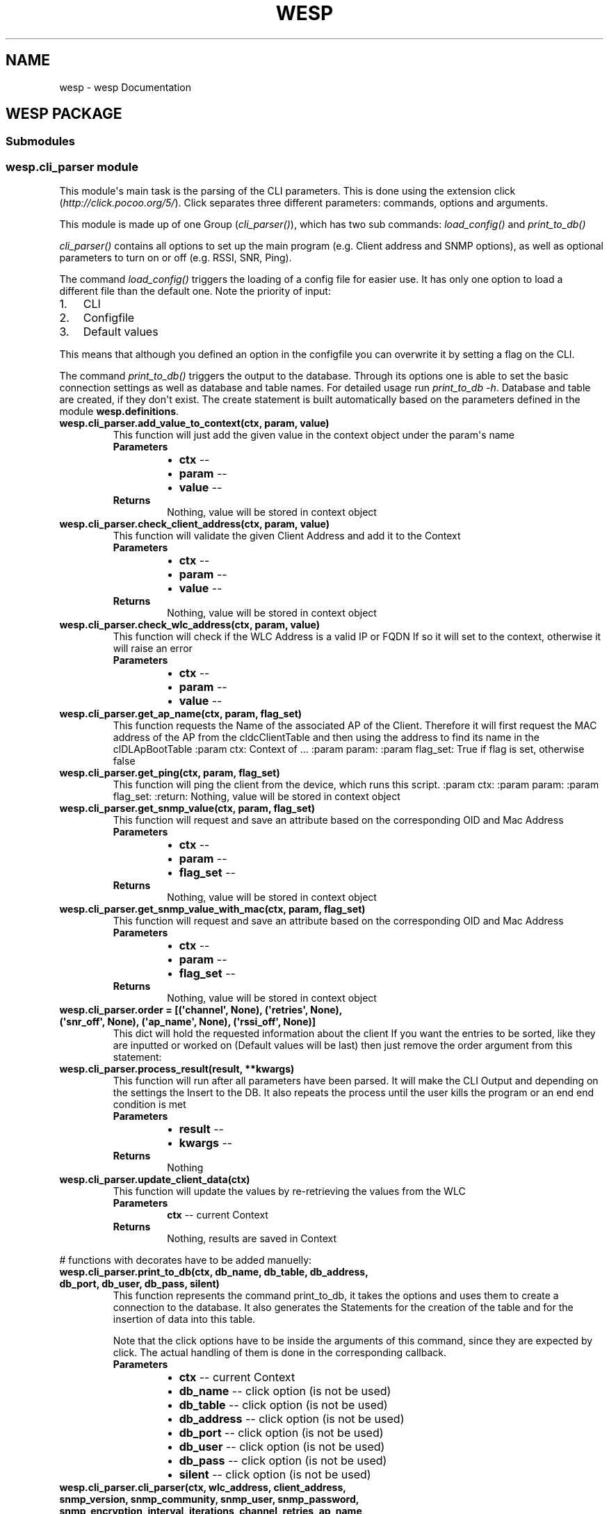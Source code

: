 .\" Man page generated from reStructuredText.
.
.TH "WESP" "1" "May 31, 2018" "" "wesp"
.SH NAME
wesp \- wesp Documentation
.
.nr rst2man-indent-level 0
.
.de1 rstReportMargin
\\$1 \\n[an-margin]
level \\n[rst2man-indent-level]
level margin: \\n[rst2man-indent\\n[rst2man-indent-level]]
-
\\n[rst2man-indent0]
\\n[rst2man-indent1]
\\n[rst2man-indent2]
..
.de1 INDENT
.\" .rstReportMargin pre:
. RS \\$1
. nr rst2man-indent\\n[rst2man-indent-level] \\n[an-margin]
. nr rst2man-indent-level +1
.\" .rstReportMargin post:
..
.de UNINDENT
. RE
.\" indent \\n[an-margin]
.\" old: \\n[rst2man-indent\\n[rst2man-indent-level]]
.nr rst2man-indent-level -1
.\" new: \\n[rst2man-indent\\n[rst2man-indent-level]]
.in \\n[rst2man-indent\\n[rst2man-indent-level]]u
..
.SH WESP PACKAGE
.SS Submodules
.SS wesp.cli_parser module
.sp
This module\(aqs main task is the parsing of the CLI parameters. This is done using the extension
click (\fI\%http://click.pocoo.org/5/\fP). Click separates three different parameters: commands, options and arguments.
.sp
This module is made up of one Group (\fI\%cli_parser()\fP), which has two sub commands: \fI\%load_config()\fP
and \fI\%print_to_db()\fP
.sp
\fI\%cli_parser()\fP contains all options to set up the main program (e.g. Client address and SNMP options),
as well as optional parameters to turn on or off (e.g. RSSI, SNR, Ping).
.sp
The command \fI\%load_config()\fP triggers the loading of a config file for easier use. It has only one option
to load a different file than the default one. Note the priority of input:
.INDENT 0.0
.IP 1. 3
CLI
.IP 2. 3
Configfile
.IP 3. 3
Default values
.UNINDENT
.sp
This means that although you defined an option in the configfile you can overwrite it by setting a flag on the CLI.
.sp
The command \fI\%print_to_db()\fP triggers the output to the database. Through its options one is able to set
the basic connection settings as well as database and table names. For detailed usage run \fIprint_to_db \-h\fP\&.
Database and table are created, if they don\(aqt exist. The create statement is built automatically based on the
parameters defined in the module \fBwesp.definitions\fP\&.
.INDENT 0.0
.TP
.B wesp.cli_parser.add_value_to_context(ctx, param, value)
This function will just add the given value in the context object under the param\(aqs name
.INDENT 7.0
.TP
.B Parameters
.INDENT 7.0
.IP \(bu 2
\fBctx\fP \-\- 
.IP \(bu 2
\fBparam\fP \-\- 
.IP \(bu 2
\fBvalue\fP \-\- 
.UNINDENT
.TP
.B Returns
Nothing, value will be stored in context object
.UNINDENT
.UNINDENT
.INDENT 0.0
.TP
.B wesp.cli_parser.check_client_address(ctx, param, value)
This function will validate the given Client Address and add it to the Context
.INDENT 7.0
.TP
.B Parameters
.INDENT 7.0
.IP \(bu 2
\fBctx\fP \-\- 
.IP \(bu 2
\fBparam\fP \-\- 
.IP \(bu 2
\fBvalue\fP \-\- 
.UNINDENT
.TP
.B Returns
Nothing, value will be stored in context object
.UNINDENT
.UNINDENT
.INDENT 0.0
.TP
.B wesp.cli_parser.check_wlc_address(ctx, param, value)
This function will check if the WLC Address is a valid IP or FQDN
If so it will set to the context, otherwise it will raise an error
.INDENT 7.0
.TP
.B Parameters
.INDENT 7.0
.IP \(bu 2
\fBctx\fP \-\- 
.IP \(bu 2
\fBparam\fP \-\- 
.IP \(bu 2
\fBvalue\fP \-\- 
.UNINDENT
.UNINDENT
.UNINDENT
.INDENT 0.0
.TP
.B wesp.cli_parser.get_ap_name(ctx, param, flag_set)
This function requests the Name of the associated AP of the Client.
Therefore it will first request the MAC address of the AP from the cldcClientTable
and then using the address to find its name in the clDLApBootTable
:param ctx: Context of ...
:param param:
:param flag_set: True if flag is set, otherwise false
.UNINDENT
.INDENT 0.0
.TP
.B wesp.cli_parser.get_ping(ctx, param, flag_set)
This function will ping the client from the device, which runs this script.
:param ctx:
:param param:
:param flag_set:
:return: Nothing, value will be stored in context object
.UNINDENT
.INDENT 0.0
.TP
.B wesp.cli_parser.get_snmp_value(ctx, param, flag_set)
This function will request and save an attribute based on the corresponding OID and Mac Address
.INDENT 7.0
.TP
.B Parameters
.INDENT 7.0
.IP \(bu 2
\fBctx\fP \-\- 
.IP \(bu 2
\fBparam\fP \-\- 
.IP \(bu 2
\fBflag_set\fP \-\- 
.UNINDENT
.TP
.B Returns
Nothing, value will be stored in context object
.UNINDENT
.UNINDENT
.INDENT 0.0
.TP
.B wesp.cli_parser.get_snmp_value_with_mac(ctx, param, flag_set)
This function will request and save an attribute based on the corresponding OID and Mac Address
.INDENT 7.0
.TP
.B Parameters
.INDENT 7.0
.IP \(bu 2
\fBctx\fP \-\- 
.IP \(bu 2
\fBparam\fP \-\- 
.IP \(bu 2
\fBflag_set\fP \-\- 
.UNINDENT
.TP
.B Returns
Nothing, value will be stored in context object
.UNINDENT
.UNINDENT
.INDENT 0.0
.TP
.B wesp.cli_parser.order = [(\(aqchannel\(aq, None), (\(aqretries\(aq, None), (\(aqsnr_off\(aq, None), (\(aqap_name\(aq, None), (\(aqrssi_off\(aq, None)]
This dict will hold the requested information about the client
If you want the entries to be sorted, like they are inputted or worked on
(Default values will be last) then just remove the order argument from this statement:
.UNINDENT
.INDENT 0.0
.TP
.B wesp.cli_parser.process_result(result, **kwargs)
This function will run after all parameters have been parsed.
It will make the CLI Output and depending on the settings the
Insert to the DB.
It also repeats the process until the user kills the program or
an end end condition is met
.INDENT 7.0
.TP
.B Parameters
.INDENT 7.0
.IP \(bu 2
\fBresult\fP \-\- 
.IP \(bu 2
\fBkwargs\fP \-\- 
.UNINDENT
.TP
.B Returns
Nothing
.UNINDENT
.UNINDENT
.INDENT 0.0
.TP
.B wesp.cli_parser.update_client_data(ctx)
This function will update the values by re\-retrieving the values from the WLC
.INDENT 7.0
.TP
.B Parameters
\fBctx\fP \-\- current Context
.TP
.B Returns
Nothing, results are saved in Context
.UNINDENT
.UNINDENT
.sp
# functions with decorates have to be added manuelly:
.INDENT 0.0
.TP
.B wesp.cli_parser.print_to_db(ctx, db_name, db_table, db_address, db_port, db_user, db_pass, silent)
This function represents the command print_to_db, it takes the options and uses them
to create a connection to the database. It also generates the Statements for the creation of
the table and for the insertion of data into this table.
.sp
Note that the click options have to be inside the arguments of this command, since they are expected by
click. The actual handling of them is done in the corresponding callback.
.INDENT 7.0
.TP
.B Parameters
.INDENT 7.0
.IP \(bu 2
\fBctx\fP \-\- current Context
.IP \(bu 2
\fBdb_name\fP \-\- click option (is not be used)
.IP \(bu 2
\fBdb_table\fP \-\- click option (is not be used)
.IP \(bu 2
\fBdb_address\fP \-\- click option (is not be used)
.IP \(bu 2
\fBdb_port\fP \-\- click option (is not be used)
.IP \(bu 2
\fBdb_user\fP \-\- click option (is not be used)
.IP \(bu 2
\fBdb_pass\fP \-\- click option (is not be used)
.IP \(bu 2
\fBsilent\fP \-\- click option (is not be used)
.UNINDENT
.UNINDENT
.UNINDENT
.INDENT 0.0
.TP
.B wesp.cli_parser.cli_parser(ctx, wlc_address, client_address, snmp_version, snmp_community, snmp_user, snmp_password, snmp_encryption, interval, iterations, channel, retries, ap_name, rx_packages, tx_packages, ping, rssi_off, snr_off, data_rate_off)
This function represents the main command and contains all options ranging from WLC/client information,
SNMP options to all options, which enable or disable the output of certain parameter. A list of the
associated options can be found below. Since this is a click group all other commands (e.g. for
config file and db) are sub commands of this command. The name of this group is \fIcli_parser\fP\&.
.sp
Note, that this group command does not contain any logic, handling of the options is done in the
specified callback. Click expects the click options to be inside the arguments of this command, although
they are not used.
.sp
Fore more information about click options and it\(aqs attributes see: \fI\%http://click.pocoo.org/5/options/\fP,
\fI\%http://click.pocoo.org/5/parameters/#differences\fP and \fI\%http://click.pocoo.org/5/commands/\fP
.sp
The following callbacks are implemented and may be used for future options:
.sp
\fI\%add_value_to_context()\fP: sets the value of the option to the context, without any modification. The name of the
option is used as key.
.sp
\fI\%get_snmp_value()\fP: will search in \fBwesp.definitions.AllParameter\fP for a matching OID and requests the
data via GET from the WLC. The result is added to the context, under the name of the option.
.sp
\fI\%get_snmp_value_with_mac()\fP: will do the same as the latter function but will include the mac address of the
client to get client specific data.
.sp
\fI\%check_wlc_address()\fP: will check if the given address is a valid IP address or a resolvable hostname. If so it
will add it to the context under the name of the option.
.sp
\fI\%check_client_address()\fP: will check if the given address is a valid IP or MAC address. If so it will add
it to the context under the name of the option.
.sp
\fI\%get_ap_name()\fP: will retrieve the name of the AP of a client. For details see the function itself. The name of
the option is used as key.
.sp
\fI\%get_ping()\fP: will try to ping the client. For details see the function itself. The name of the option
is used as key.
.INDENT 7.0
.TP
.B Parameters
.INDENT 7.0
.IP \(bu 2
\fBctx\fP \-\- current Context
.IP \(bu 2
\fBwlc_address\fP \-\- click option (is not be used)
.IP \(bu 2
\fBclient_address\fP \-\- click option (is not be used)
.IP \(bu 2
\fBsnmp_version\fP \-\- click option (is not be used)
.IP \(bu 2
\fBsnmp_community\fP \-\- click option (is not be used)
.IP \(bu 2
\fBsnmp_user\fP \-\- click option (is not be used)
.IP \(bu 2
\fBsnmp_password\fP \-\- click option (is not be used)
.IP \(bu 2
\fBsnmp_encryption\fP \-\- click option (is not be used)
.IP \(bu 2
\fBinterval\fP \-\- click option (is not be used)
.IP \(bu 2
\fBiterations\fP \-\- click option (is not be used)
.IP \(bu 2
\fBchannel\fP \-\- click option (is not be used)
.IP \(bu 2
\fBretries\fP \-\- click option (is not be used)
.IP \(bu 2
\fBap_name\fP \-\- click option (is not be used)
.IP \(bu 2
\fBrx_packets\fP \-\- click option (is not be used)
.IP \(bu 2
\fBtx_packets\fP \-\- click option (is not be used)
.IP \(bu 2
\fBping\fP \-\- click option (is not be used)
.IP \(bu 2
\fBrssi_off\fP \-\- click option (is not be used)
.IP \(bu 2
\fBsnr_off\fP \-\- click option (is not be used)
.IP \(bu 2
\fBdata_rate_off\fP \-\- click option (is not be used)
.UNINDENT
.UNINDENT
.UNINDENT
.INDENT 0.0
.TP
.B wesp.cli_parser.load_config(ctx, file_path)
Will set the path to the config inside the class \fBConfigFileProcessor\fP\&. The actual loading is done
in the function \fBread_config_file_flag()\fP in module \fBwesp.click_overloaded\fP over.
.sp
Note that the click options have to be inside the arguments of this command, since they are expected by
click.
.INDENT 7.0
.TP
.B Parameters
.INDENT 7.0
.IP \(bu 2
\fBctx\fP \-\- current Context
.IP \(bu 2
\fBfile_path\fP \-\- click option (is not be used)
.UNINDENT
.UNINDENT
.UNINDENT
.SS wesp.click_overloaded module
.sp
This module contains overloads of click classes to allow custom reactions.
The class \fI\%CustomGroup\fP overloads the class \fBclick.core.Group\fP to allow custom parsing and
rearranging of the options.
.sp
The class \fI\%OnlyRequiredIf\fP overloads the class \fBclick.core.Option\fP to allow an option to be
required if a certain snmp version has been set.
.sp
The class \fI\%CommandAllowConfigFile\fP overloads the class \fBclick.core.Command\fP to allow a
command to access the configfile.
.INDENT 0.0
.TP
.B class wesp.click_overloaded.CommandAllowConfigFile(name, context_settings=None, callback=None, params=None, help=None, epilog=None, short_help=None, options_metavar=\(aq[OPTIONS]\(aq, add_help_option=True)
Bases: \fBclick.core.Command\fP
.sp
Overloads the \fBCommand\fP class to allow a command
to read the config file
.INDENT 7.0
.TP
.B format_usage(ctx, formatter)
Overloads the \fI\%format_usage()\fP of class \fBclick.core.Command\fP\&.
This allows a custom usage string, looks like this:
.sp
PROGRAM_NAME [...] Command_Name [OPTIONS]
.INDENT 7.0
.TP
.B Parameters
.INDENT 7.0
.IP \(bu 2
\fBctx\fP \-\- current Context
.IP \(bu 2
\fBformatter\fP \-\- Reference to class:\fIclick.formatting.HelpFormatter\fP
.UNINDENT
.UNINDENT
.UNINDENT
.INDENT 7.0
.TP
.B parse_args(ctx, args)
Overloads the function parse_args of \fBCommand\fP, which runs before the parsing of
the parameter of the super class.
.INDENT 7.0
.TP
.B Parameters
.INDENT 7.0
.IP \(bu 2
\fBctx\fP \-\- current Context
.IP \(bu 2
\fBargs\fP \-\- arguments given by user
.UNINDENT
.TP
.B Returns
result of super function
.UNINDENT
.UNINDENT
.UNINDENT
.INDENT 0.0
.TP
.B class wesp.click_overloaded.CustomGroup(name=None, commands=None, **attrs)
Bases: \fBclick.core.Group\fP
.sp
This class overloads \fBGroup\fP
It will ensure that the config file is loaded before any other parameter is evaluated and
the required options do not suppress the help option.
In addition the version parameter is moved to the front of the args list to enable the class
OnlyRequiredIf to set an option (e.g. community) only to required if an version is set (e.g. 2c)
.INDENT 7.0
.TP
.B format_options(ctx, formatter)
.INDENT 7.0
.INDENT 3.5
Overloads the \fI\%format_options()\fP of class \fBclick.core.Group\fP\&.
This allows to add a custom headline above the SNMP Options as well as
the Other non SNMP Options. This makes the help text more clearly
.UNINDENT
.UNINDENT
.INDENT 7.0
.TP
.B Parameters
.INDENT 7.0
.IP \(bu 2
\fBctx\fP \-\- current Context
.IP \(bu 2
\fBformatter\fP \-\- Reference to class:\fIclick.formatting.HelpFormatter\fP
.UNINDENT
.UNINDENT
.UNINDENT
.INDENT 7.0
.TP
.B format_usage(ctx, formatter)
Overloads the \fI\%format_usage()\fP of class \fBclick.core.Group\fP\&.
This allows a custom usage string, which is defined in the \fBGlobalSettings\fP
.INDENT 7.0
.TP
.B Parameters
.INDENT 7.0
.IP \(bu 2
\fBctx\fP \-\- current Context
.IP \(bu 2
\fBformatter\fP \-\- Reference to class:\fIclick.formatting.HelpFormatter\fP
.UNINDENT
.UNINDENT
.UNINDENT
.INDENT 7.0
.TP
.B parse_args(ctx, args)
Overloads the function parse_args of \fBGroup\fP, which runs before the parsing of
the parameter of the super class
.INDENT 7.0
.TP
.B Parameters
.INDENT 7.0
.IP \(bu 2
\fBctx\fP \-\- current Context object
.IP \(bu 2
\fBargs\fP \-\- list of given parameters
.UNINDENT
.TP
.B Returns
result of super function
.UNINDENT
.UNINDENT
.UNINDENT
.INDENT 0.0
.TP
.B class wesp.click_overloaded.OnlyRequiredIf(*args, **kwargs)
Bases: \fBclick.core.Option\fP
.sp
This class overloads \fBOption\fP
It enables the use of the only_required_if_version attribute
This will ensure that that the option with this attribute is only
required if the given version is presented.
If version and option does not match (e.g. version 3 and a community string)
an error is raised.
.INDENT 7.0
.TP
.B handle_parse_result(ctx, opts, args)
Overloads the function parse_args of click.Option, which runs after the super class has parsed the arguments
and handles the reaction to it.
.INDENT 7.0
.TP
.B Parameters
.INDENT 7.0
.IP \(bu 2
\fBctx\fP \-\- current Context
.IP \(bu 2
\fBopts\fP \-\- options given by user
.IP \(bu 2
\fBargs\fP \-\- arguments given by user
.UNINDENT
.TP
.B Returns
result of super function
.UNINDENT
.UNINDENT
.UNINDENT
.INDENT 0.0
.TP
.B wesp.click_overloaded.read_config_file_flag(self, ctx, args, idx)
This function will read and check the flag of the command
load_config. It will inform about an missing file path or
load the given or default config file.
.INDENT 7.0
.TP
.B Parameters
.INDENT 7.0
.IP \(bu 2
\fBself\fP \-\- Reference to CustomGroup
.IP \(bu 2
\fBctx\fP \-\- Reference to current Context
.IP \(bu 2
\fBargs\fP \-\- list of given args
.IP \(bu 2
\fBidx\fP \-\- index at which the load_config command has been found
.UNINDENT
.TP
.B Raise
BadParameter if argument for \-f option is missing
.TP
.B Returns
Nothing, result will be saved in default map of context
.UNINDENT
.UNINDENT
.SS wesp.command_line module
.SS wesp.configfile module
.sp
This module is responsible for the configfile. It loads it and matches its content with the defined
parameters in the module \fBwesp.cli_parser\fP\&.
The schema of the configfile it described in the class \fI\%ConfigSectionSchema\fP, while the parsing
is triggered and performed by \fBConfigFileReader\fP and its overload \fI\%ConfigFileProcessor\fP
.sp
This module uses the click extension click\-configfile (\fI\%https://github.com/click\-contrib/click\-configfile\fP).
.INDENT 0.0
.TP
.B class wesp.configfile.ConfigFileProcessor
Bases: \fBclick_configfile.ConfigFileReader\fP
.sp
This class overloads the class \fBConfigFileReader\fP from click\-configfile.
It allows to set the schemas of the sections.
It also holds the path to the configfile (config_files) but this field is set
by the command \fBload_config()\fP in \fBwesp.cli_parser\fP\&. This is triggered by \fBCustomGroup\fP\&.
.INDENT 7.0
.TP
.B classmethod process_config_section(config_section, storage)
This function overrides the process_config_section function
of the \fBConfigFileReader\fP\&.
It inverts all boolean values of the section DEFAULT_OFF to make all
parameters in this section to Off switches, since these describe the default behaviour.
.UNINDENT
.UNINDENT
.INDENT 0.0
.TP
.B class wesp.configfile.ConfigSectionSchema
Bases: \fI\%object\fP
.sp
This class contains a description of each configfile section.
Each section then contains the parameter which can be configured through the configfile.
.sp
To add a new section just create a new class and a \fI@matches_section\fP decorator to it.
Ensure that the Name of the section is written in capital letters and does not contains any brackets.
In the created class add the exact name of the parameter as defined in the \fBwesp.cli_parser\fP and set it to a Param.
More information about the Param Types can be found here: \fI\%http://click.pocoo.org/5/parameters/#parameter\-types\fP
The last step is to add the Schema to the parsing list in the class ConfigFileProcessor below.
.INDENT 7.0
.TP
.B class Database
Bases: \fBclick_configfile.SectionSchema\fP
.UNINDENT
.INDENT 7.0
.TP
.B class Default
Bases: \fBclick_configfile.SectionSchema\fP
.UNINDENT
.INDENT 7.0
.TP
.B class General
Bases: \fBclick_configfile.SectionSchema\fP
.UNINDENT
.INDENT 7.0
.TP
.B class Options
Bases: \fBclick_configfile.SectionSchema\fP
.UNINDENT
.INDENT 7.0
.TP
.B class SNMP
Bases: \fBclick_configfile.SectionSchema\fP
.UNINDENT
.UNINDENT
.SS wesp.database module
.INDENT 0.0
.TP
.B class wesp.database.Database
Contains all functions related to the database. To ensure that only one DB connection is used, everything
in this class ist static.
.sp
The different raw statements are completed in the
\fI\%init_database()\fP using the data inside of \fBwesp.definitions.AllParameter\fP\&.
.sp
The function \fI\%create_database_and_table_if_not_existing()\fP will check if the database and the table exist,
otherwise it will create it using the databaseCreateStatement.
.sp
Data can be inserted using the function \fI\%insert_data_set()\fP\&. This function expects the data to be in the
format of CLIENT_DATA inside the \fBcli_parser\fP module.
.INDENT 7.0
.TP
.B static create_database_and_table_if_not_existing()
Will check the existence of the database and the table with the names specified in the \fI\%init_database()\fP
function. If they do not exist they will be created.
Therefore a connection to the DB Information_Schema is performed.
.INDENT 7.0
.TP
.B Parameters
\fBconfig\fP – config for database connection, can be generated by \fBwesp.helper.generate_db_conf_from_context()\fP
.UNINDENT
.UNINDENT
.INDENT 7.0
.TP
.B databaseCreateStatement = \(aqCREATE DATABASE IF NOT EXISTS %%DATABASE%%;\(aq
This statement will be used to create the database. It will only trigger if the database does 
not exists. Note the name of the database will be inserted in the \fI\%init_database()\fP function
.UNINDENT
.INDENT 7.0
.TP
.B static init_database(config, parameter_create, parameter_insert)
Will initialize the database and complete the SQL Statements with the given names and sub\-statements
.INDENT 7.0
.TP
.B Parameters
.INDENT 7.0
.IP \(bu 2
\fBctx\fP – current Context
.IP \(bu 2
\fBconfig\fP – config for database connection, can be generated by \fBwesp.helper.generate_db_conf_from_context()\fP
.IP \(bu 2
\fBparameter_create\fP – parameter part of create statement, can be generated by \fBwesp.helper.generate_parameter_create_statement()\fP
.IP \(bu 2
\fBparameter_insert\fP – parameter part of insert statement, can be generated by \fBwesp.helper.generate_parameter_insert_statement()\fP
.UNINDENT
.UNINDENT
.UNINDENT
.INDENT 7.0
.TP
.B insertStatement = \(aqINSERT INTO %%TABLE%% %%PARAMETER%%;\(aq
This statement is used to insert data, the name and list of parameters as well its value names are
inserted in the function \fI\%init_database()\fP\&. The generation of that data is done in 
\fBwesp.helper.generate_parameter_insert_statement()\fP function but has to be ran by the caller of 
the \fI\%init_database()\fP function
.UNINDENT
.INDENT 7.0
.TP
.B static insert_data_set(ctx, time)
Will inserted the given data into the database based on the config
and statement form the \fI\%init_database()\fP function
.INDENT 7.0
.TP
.B Parameters
.INDENT 7.0
.IP \(bu 2
\fBdata_set\fP – data_set to be inserted, must contain the same fields name as defined in the \fIinsertStatement\fP
.IP \(bu 2
\fBctx\fP – current Context
.UNINDENT
.UNINDENT
.UNINDENT
.INDENT 7.0
.TP
.B static is_ready()
Will check, if this class is ready, which means that the config has been set and the raw
statements have been initialized.
.INDENT 7.0
.TP
.B Returns
True if database has been initialized, otherwise False
.UNINDENT
.UNINDENT
.INDENT 7.0
.TP
.B tableCreateStatement = \(aqCREATE TABLE IF NOT EXISTS %%DATABASE%%.%%TABLE%% (\en    \(gaid\(ga int(11) unsigned NOT NULL AUTO_INCREMENT,\en      \(gaTimestamp\(ga timestamp NOT NULL DEFAULT CURRENT_TIMESTAMP ON UPDATE CURRENT_TIMESTAMP,\en      %%PARAMETER%%\en      PRIMARY KEY (\(gaid\(ga),\en      KEY \(gaipIndex\(ga (\(ga%%IP_INDEX%%\(ga),\en      KEY \(gamacIndex\(ga (\(ga%%MAC_INDEX%%\(ga)\en    ) ENGINE=InnoDB DEFAULT CHARSET=utf8;\(aq
This statement creates the table. It will only trigger if the database does 
not exists. Note the name of the database and table, as well as all other fields (based on 
registered Parameter in \fBwesp.definitions.AllParameter\fP) will be inserted in the \fI\%init_database()\fP 
function. The generation of that data is done in 
\fBwesp.helper.generate_parameter_create_statement()\fP function but has to be ran by the caller of 
the \fI\%init_database()\fP function
.UNINDENT
.UNINDENT
.SS wesp.definitions module
.sp
This module contains everything which can be changed by a user. It holds the OIDs for the Parameters,
as well as their name and database type. For more information see \fI\%Parameter\fP
.sp
In addition the class \fI\%GlobalSettings\fP defines basic options like the help flags, the usage text
or the welcome string
.sp
NOTE: Changes to name or db_data_type will only be reflected in the database, if the table is dropped
and recreated by this program
.INDENT 0.0
.TP
.B class wesp.definitions.AllParameter
Class that contains all Parameters, which can be requested by the user or
are necessary for the program
Ensure that the name of the attribute (e.g. channel) is the same as the name
of the click option specified in the cli_parser. Note Lower and Uppercase
.INDENT 7.0
.TP
.B static get_all_parameter()
Returns all parameters listed in this class
.INDENT 7.0
.TP
.B Return type
\fI\%list\fP
.TP
.B Returns
a list of all parameters, which are defined in this class
.UNINDENT
.UNINDENT
.INDENT 7.0
.TP
.B static get_parameter_by_oid()
Returns the parameter with the given oid or nothing if no existing
.INDENT 7.0
.TP
.B Return type
Parameter or None
.TP
.B Returns
parameter with the given oid or None if no existing
.UNINDENT
.UNINDENT
.UNINDENT
.INDENT 0.0
.TP
.B class wesp.definitions.GlobalSettings
This class holds global settings, which are not viable for the program flow.
For Example one is able to change the Welcome text or the Usage String.
.INDENT 7.0
.TP
.B HELP_PARAMETERS = [\(aq\-h\(aq, \(aq\-\-help\(aq]
Name of help flags, will be set in the \fBwesp.click_overloaded.CustomGroup.parse_args()\fP 
or \fBwesp.click_overloaded.CommandAllowConfigFile.parse_args()\fP
.UNINDENT
.INDENT 7.0
.TP
.B PROGRAM_NAME = \(aqwesp\(aq
Name of the program, which appears as part of the Usage String.
Will be set in the \fBwesp.click_overloaded.CustomGroup.format_usage()\fP
.UNINDENT
.INDENT 7.0
.TP
.B USAGE = \(aq\-W wlc_ip|wlc_fqdn \-C client_ip|client_mac  [SNMP OPTIONS] [OTHER OPTIONS] load_config [Options] print_to_db [Options]\(aq
Usage String to help user understand the structure of the program. This string also
appears at every error message.
.sp
Additional help on the usage is defined in the help text of the \fBwesp.click_overloaded.CustomGroup\fP
.sp
Will be set in the \fBwesp.click_overloaded.CustomGroup.format_usage()\fP
.UNINDENT
.INDENT 7.0
.TP
.B WELCOME_STRING = \(aqWelcome to the wesp tool \- Wireless Endpoint Statistics Program \enFor help run wesp \-h\(aq
String which greets the user, if no parameters are given.
Will be set in the \fBwesp.click_overloaded.CustomGroup.parse_args()\fP
.UNINDENT
.UNINDENT
.INDENT 0.0
.TP
.B class wesp.definitions.Parameter(name, oid, db_data_type)
Represents a basic Parameter with fundamental information about it.
More information on the fields can be found below
.INDENT 7.0
.TP
.B db_data_type = \(aq\(aq
DB Data Type which should be used for this parameter.
For string use varchar(255) with the length of the string in the brackets
For real numbers use int(11) with a fixed maximum of 2147483647. Length in brackets is only for display 
and will not effect this program
For real non negative numbers use int(11) unsigned ot have a maximum of 4294967295
For rational numbers use double, no length needed. Be aware of the rounding problems in comparision
e.g. \fI\%https://stackoverflow.com/questions/2567434/mysql\-floating\-point\-comparison\-issues\fP
Keep in mind, that the wrong length can result in partial loss of the data
.sp
NOTE: Changes here will only be reflected in the database, if the table is dropped and recreated by this program
.UNINDENT
.INDENT 7.0
.TP
.B name = \(aq\(aq
human readable name, which will be used for the CLI output and the row name in the DB
.UNINDENT
.INDENT 7.0
.TP
.B oid = \(aq\(aq
OID at which parameter can be found, in case this parameter needs the mac address to work
don’t enter it here. The mac address will be added in the parser, based on which callback
is used for this parameter
.UNINDENT
.UNINDENT
.SS wesp.helper module
.sp
This module contains helper function for this program.
For further details look at the description of the corresponding functions.
.INDENT 0.0
.TP
.B wesp.helper.check_ip_address(address)
This functions ensure that the given address is a valid IP Address.
It will also complete addresses, e.g. 192.168.1 will become 192.168.1.0
.INDENT 7.0
.TP
.B Parameters
\fBaddress\fP – IP address to compare
.TP
.B Return type
\fI\%bool\fP
.TP
.B Returns
True if IP is correct, False if not
.UNINDENT
.UNINDENT
.INDENT 0.0
.TP
.B wesp.helper.check_mac_address(address)
This function will check if the given address is a valid hex mac address (e.g. aa:bb:cc:dd:ee:ff)
.INDENT 7.0
.TP
.B Parameters
\fBaddress\fP – mac address to check
.TP
.B Return type
\fI\%bool\fP
.TP
.B Returns
True if address is a correct, False if not.
.UNINDENT
.UNINDENT
.INDENT 0.0
.TP
.B wesp.helper.compare_ips(ip_a, ip_b)
This function will compare if two IPs are the same or not
.INDENT 7.0
.TP
.B Parameters
.INDENT 7.0
.IP \(bu 2
\fBip_a\fP – IP Address A to compare
.IP \(bu 2
\fBip_b\fP – IP Address B to compare
.UNINDENT
.TP
.B Return type
\fI\%bool\fP
.TP
.B Returns
True if IPs are the same, false if not
.UNINDENT
.UNINDENT
.INDENT 0.0
.TP
.B wesp.helper.decompress_nested_dict(nested_dict)
This function will decompress all sub dict in the given nested dict
and return only single non nested dict
.INDENT 7.0
.TP
.B Param
nested_dict:
.TP
.B Return type
\fI\%dict\fP
.TP
.B Returns
non nested dict based on the given nested dict
.UNINDENT
.UNINDENT
.INDENT 0.0
.TP
.B wesp.helper.extract_mac_from_oid(oid)
This function will extract the Mac Address from the given OID and return it in Hex Format
.INDENT 7.0
.TP
.B Param
oid: OID which contains the decimal mac address
.TP
.B Return type
\fI\%str\fP
.TP
.B Returns
Hex mac address of device which was represented in given OID
.UNINDENT
.UNINDENT
.INDENT 0.0
.TP
.B wesp.helper.generate_cli_output(client_data, ctx, time)
will generate the CLI output based on the given client_data. It also includes the current time
and the mac address of the client. It always has the following form:
.sp
YYYY\-mm\-dd HH:MM:SS [aa:bb:cc:dd:ee:ff] [[No] Reply from 192.168.123.123 (XX ms)] {other parameter}
.INDENT 7.0
.TP
.B Param
client_data: dict of requested client data
.TP
.B Param
ctx:
.TP
.B Return type
\fI\%str\fP
.TP
.B Returns
string representation of all requested data
.UNINDENT
.UNINDENT
.INDENT 0.0
.TP
.B wesp.helper.generate_db_conf_from_context(ctx)
This function will create the config dict for the database
from the context object
.INDENT 7.0
.TP
.B Param
ctx: current Context object
.TP
.B Return type
\fI\%dict\fP
.TP
.B Returns
database config as dict based on the current context
.UNINDENT
.UNINDENT
.INDENT 0.0
.TP
.B wesp.helper.generate_parameter_create_statement()
This function will create the table create statement based on the represented parameters in AllParameter.
The statement will have the following form:
\fIRetries\fP int(11) DEFAULT NULL,\(gaRSSI\(ga double DEFAULT NULL,\(gaChannel\(ga int(11) DEFAULT NULL,
Note that id, timestamp and front and end part of the statement will be add by the database init function
.INDENT 7.0
.TP
.B Return type
\fI\%str\fP
.TP
.B Returns
SQL create statement for known parameters
.UNINDENT
.UNINDENT
.INDENT 0.0
.TP
.B wesp.helper.generate_parameter_insert_statement(client_data)
This function will create the insert statement based on the represented parameters in client_data.
The statement will have the following form:
INSERT INTO TableName (\fIRetries\fP, \fIChannel\fP ) VALUES (%(retries)s, %(channel)s );
The front part (up to the TableName) and the final semicolon will be add by the database init function
.INDENT 7.0
.TP
.B Param
client_data: dict of requested client data
.TP
.B Return type
\fI\%str\fP
.TP
.B Returns
SQL insert statement for known parameters
.UNINDENT
.UNINDENT
.INDENT 0.0
.TP
.B wesp.helper.get_option_with_name(self, ctx, name)
will search all click options and return the option with the given name
or none if non was found
.INDENT 7.0
.TP
.B Param
self: reference to Click Group or Command
.TP
.B Param
ctx: current context object
.TP
.B Param
name: name of the option
.TP
.B Return type
click.Option
.TP
.B Returns
option with the name or None if no match exists
.UNINDENT
.UNINDENT
.INDENT 0.0
.TP
.B wesp.helper.mac_dec_to_hex(mac_address)
This function will convert decimal mac address into a hex mac address
.INDENT 7.0
.TP
.B Param
mac_address: Mac address in decimal format (e.g. 170.187.204.221.238.255)
.TP
.B Return type
\fI\%str\fP
.TP
.B Returns
Mac address in hex format
.UNINDENT
.UNINDENT
.INDENT 0.0
.TP
.B wesp.helper.mac_hex_to_dec(mac_address, separator)
This function will convert hex mac address into a decimal mac address
.INDENT 7.0
.TP
.B Parameters
.INDENT 7.0
.IP \(bu 2
\fBmac_address\fP – Mac address in hex format (e.g. aa:bb:cc:dd:ee:ff)
.IP \(bu 2
\fBseparator\fP – the character which is used for the split
.UNINDENT
.TP
.B Return type
\fI\%str\fP
.TP
.B Returns
Mac address in decimal format
.UNINDENT
.UNINDENT
.INDENT 0.0
.TP
.B wesp.helper.ping_to_str(client_data, ctx)
This function checks if a ping has been made and will create a string
based on the result.
It will look like this “Reply from 192.0.2.1 (12 ms)” or “No Reply from 192.0.2.1”
.INDENT 7.0
.TP
.B Return type
\fI\%str\fP
.TP
.B Param
client_data: dict of requested client data
.TP
.B Returns
string representation of the ping result
.UNINDENT
.UNINDENT
.INDENT 0.0
.TP
.B wesp.helper.print_session_info(session)
Will print the info’s of the current snmp session to Std out
.INDENT 7.0
.TP
.B Param
session: current snmp session
.TP
.B Returns
Nothing, Output will go directly to the CLI
.UNINDENT
.UNINDENT
.INDENT 0.0
.TP
.B wesp.helper.replace_last_occurrence(str, old, new)
will replace the last occurrence of old with new in the given string str
.INDENT 7.0
.TP
.B Param
str: string to work on
.TP
.B Param
old: character to replace
.TP
.B Param
new: character to replace with
.TP
.B Return type
\fI\%str\fP
.TP
.B Returns
the given string with the last occurrence of old replaced by new
.UNINDENT
.UNINDENT
.INDENT 0.0
.TP
.B wesp.helper.validate_snmp_type(response, oid)
This function will validate that the response from the WLC is valid.
If not it will raise an exception.
.INDENT 7.0
.TP
.B Parameters
\fBresponse\fP – snmp variable
.TP
.B Raises
EasySNMPNoSuchInstanceError, EasySNMPNoSuchObjectError
.TP
.B Returns
True, if everything is fine
.UNINDENT
.UNINDENT
.SS wesp.snmp module
.sp
This module contains everything related to the SNMP protocol. Every communication with the WLC will run through
the \fI\%Snmp\fP class. For more information see \fI\%Snmp\fP
.INDENT 0.0
.TP
.B class wesp.snmp.Snmp(ctx)
This class handles all interactions via SNMP with the WLC. It provided the basics function to get,
walk or trap with SNMP.
The SNMP session will be initialized in the init function.
All functions have been made static to allow easy use without a reference to specific session.
.INDENT 7.0
.TP
.B static get()
will get the information stored at the given OID
.INDENT 7.0
.TP
.B Parameters
\fBoid\fP \-\- OID to get from
.TP
.B Return type
SNMPVariable
.TP
.B Raises
click.UsageError
.TP
.B Returns
an SNMPVariable object containing the value that was retrieved
.UNINDENT
.UNINDENT
.INDENT 7.0
.TP
.B static get_by_mac_address(mac_address, separator=\(aq:\(aq)
will return in the information which is stored at the given OID and
is specific by the given Mac Address.
It will append the Mac Address in decimal format to the given OID and
get this.
.INDENT 7.0
.TP
.B Parameters
.INDENT 7.0
.IP \(bu 2
\fBoid\fP \-\- Base OID to get for
.IP \(bu 2
\fBmac_address\fP \-\- Mac Address of client
.IP \(bu 2
\fBseparator\fP \-\- optional separator to split the mac address. Default \(aq:\(aq
.UNINDENT
.TP
.B Returns
value stored at this OID. Type depends on value.
.UNINDENT
.UNINDENT
.INDENT 7.0
.TP
.B static get_mac_from_ip()
Will search for the associated Mac address to the given IP
.INDENT 7.0
.TP
.B Parameters
\fBip\fP \-\- IP address to get Mac address for
.TP
.B Return type
\fI\%str\fP or None
.TP
.B Returns
Mac address of client or None if no match was found
.UNINDENT
.UNINDENT
.INDENT 7.0
.TP
.B static get_session()
.INDENT 7.0
.TP
.B Returns
reference to current snmp session
.UNINDENT
.UNINDENT
.INDENT 7.0
.TP
.B static is_ready()
.INDENT 7.0
.TP
.B Return type
\fI\%bool\fP
.TP
.B Returns
True if session is ready, False if not
.UNINDENT
.UNINDENT
.INDENT 7.0
.TP
.B static print_walk()
.INDENT 7.0
.TP
.B Parameters
\fBoid\fP \-\- OID to walk
.TP
.B Returns
Nothing, result will be outputted directly to the CLI
.UNINDENT
.UNINDENT
.INDENT 7.0
.TP
.B static walk()
will walk the given OID
.INDENT 7.0
.TP
.B Parameters
\fBoid\fP \-\- OID to walk
.TP
.B Return type
list of SNMPVariable or None
.TP
.B Raises
SNMP Timeout Error
.TP
.B Returns
a list of SNMPVariable objects containing the values that were retrieved via SNMP
.UNINDENT
.UNINDENT
.UNINDENT
.SS Module contents
.INDENT 0.0
.IP \(bu 2
genindex
.IP \(bu 2
modindex
.IP \(bu 2
search
.UNINDENT
.SH AUTHOR
Marcel Rummens and Maximilian Tichter
.SH COPYRIGHT
2018, Marcel Rummens and Maximilian Tichter
.\" Generated by docutils manpage writer.
.

